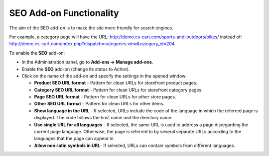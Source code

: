 ************************
SEO Add-on Functionality
************************

The aim of the SEO add-on is to make the site more friendly for search engines.

For example, a category page will have the URL: `http://demo.cs-cart.com/sports-and-outdoors/bikes/ <http://demo.cs-cart.com/sports-and-outdoors/bikes/>`_ instead of: `http://demo.cs-cart.com/index.php?dispatch=categories.view&category_id=204 <http://demo.cs-cart.com/index.php?dispatch=categories.view&category_id=204>`_

To enable the **SEO** add-on:

*	In the Administration panel, go to **Add-ons → Manage add-ons**.
*	Enable the **SEO** add-on (change its status to *Active*).
*	Click on the name of the add-on and specify the settings in the opened window:

	*	**Product SEO URL format** - Pattern for clean URLs for storefront product pages.
	*	**Category SEO URL format** - Pattern for clean URLs for storefront category pages.
	*	**Page SEO URL format** - Pattern for clean URLs for other store pages.
	*	**Other SEO URL format** - Pattern for clean URLs for other items.
	*	**Show language in the URL** - If selected, URLs include the code of the language in which the referred page is displayed. The code follows the host name and the directory name.
	*	**Use single URL for all languages** - If selected, the same URL is used to address a page disregarding the current page language. Otherwise, the page is referred to by several separate URLs according to the languages that the page can appear in.
	*	**Allow non-latin symbols in URL**- If selected, URLs can contain symbols from different languages.

.. image:: img/seo_01.png
    :align: center
    :alt: SEO settings
